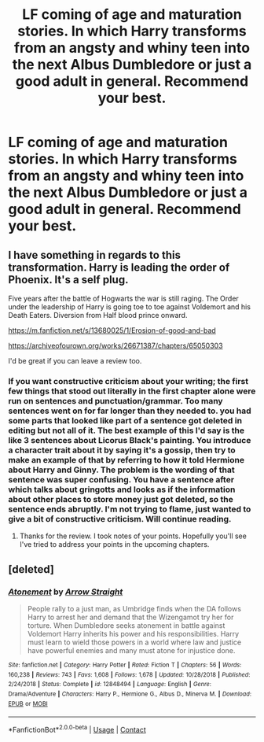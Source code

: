 #+TITLE: LF coming of age and maturation stories. In which Harry transforms from an angsty and whiny teen into the next Albus Dumbledore or just a good adult in general. Recommend your best.

* LF coming of age and maturation stories. In which Harry transforms from an angsty and whiny teen into the next Albus Dumbledore or just a good adult in general. Recommend your best.
:PROPERTIES:
:Author: maxart2001
:Score: 39
:DateUnix: 1601237667.0
:DateShort: 2020-Sep-27
:FlairText: Request
:END:

** I have something in regards to this transformation. Harry is leading the order of Phoenix. It's a self plug.

Five years after the battle of Hogwarts the war is still raging. The Order under the leadership of Harry is going toe to toe against Voldemort and his Death Eaters. Diversion from Half blood prince onward.

[[https://m.fanfiction.net/s/13680025/1/Erosion-of-good-and-bad]]

[[https://archiveofourown.org/works/26671387/chapters/65050303]]

I'd be great if you can leave a review too.
:PROPERTIES:
:Author: senju_bandit
:Score: 9
:DateUnix: 1601238405.0
:DateShort: 2020-Sep-27
:END:

*** If you want constructive criticism about your writing; the first few things that stood out literally in the first chapter alone were run on sentences and punctuation/grammar. Too many sentences went on for far longer than they needed to. you had some parts that looked like part of a sentence got deleted in editing but not all of it. The best example of this I'd say is the like 3 sentences about Licorus Black's painting. You introduce a character trait about it by saying it's a gossip, then try to make an example of that by referring to how it told Hermione about Harry and Ginny. The problem is the wording of that sentence was super confusing. You have a sentence after which talks about gringotts and looks as if the information about other places to store money just got deleted, so the sentence ends abruptly. I'm not trying to flame, just wanted to give a bit of constructive criticism. Will continue reading.
:PROPERTIES:
:Author: SwordOfRome11
:Score: 7
:DateUnix: 1601265650.0
:DateShort: 2020-Sep-28
:END:

**** Thanks for the review. I took notes of your points. Hopefully you'll see I've tried to address your points in the upcoming chapters.
:PROPERTIES:
:Author: senju_bandit
:Score: 5
:DateUnix: 1601271945.0
:DateShort: 2020-Sep-28
:END:


** [deleted]
:PROPERTIES:
:Score: 2
:DateUnix: 1601327985.0
:DateShort: 2020-Sep-29
:END:

*** [[https://www.fanfiction.net/s/12848494/1/][*/Atonement/*]] by [[https://www.fanfiction.net/u/10386645/Arrow-Straight][/Arrow Straight/]]

#+begin_quote
  People rally to a just man, as Umbridge finds when the DA follows Harry to arrest her and demand that the Wizengamot try her for torture. When Dumbledore seeks atonement in battle against Voldemort Harry inherits his power and his responsibilities. Harry must learn to wield those powers in a world where law and justice have powerful enemies and many must atone for injustice done.
#+end_quote

^{/Site/:} ^{fanfiction.net} ^{*|*} ^{/Category/:} ^{Harry} ^{Potter} ^{*|*} ^{/Rated/:} ^{Fiction} ^{T} ^{*|*} ^{/Chapters/:} ^{56} ^{*|*} ^{/Words/:} ^{160,238} ^{*|*} ^{/Reviews/:} ^{743} ^{*|*} ^{/Favs/:} ^{1,608} ^{*|*} ^{/Follows/:} ^{1,678} ^{*|*} ^{/Updated/:} ^{10/28/2018} ^{*|*} ^{/Published/:} ^{2/24/2018} ^{*|*} ^{/Status/:} ^{Complete} ^{*|*} ^{/id/:} ^{12848494} ^{*|*} ^{/Language/:} ^{English} ^{*|*} ^{/Genre/:} ^{Drama/Adventure} ^{*|*} ^{/Characters/:} ^{Harry} ^{P.,} ^{Hermione} ^{G.,} ^{Albus} ^{D.,} ^{Minerva} ^{M.} ^{*|*} ^{/Download/:} ^{[[http://www.ff2ebook.com/old/ffn-bot/index.php?id=12848494&source=ff&filetype=epub][EPUB]]} ^{or} ^{[[http://www.ff2ebook.com/old/ffn-bot/index.php?id=12848494&source=ff&filetype=mobi][MOBI]]}

--------------

*FanfictionBot*^{2.0.0-beta} | [[https://github.com/FanfictionBot/reddit-ffn-bot/wiki/Usage][Usage]] | [[https://www.reddit.com/message/compose?to=tusing][Contact]]
:PROPERTIES:
:Author: FanfictionBot
:Score: 1
:DateUnix: 1601328000.0
:DateShort: 2020-Sep-29
:END:
